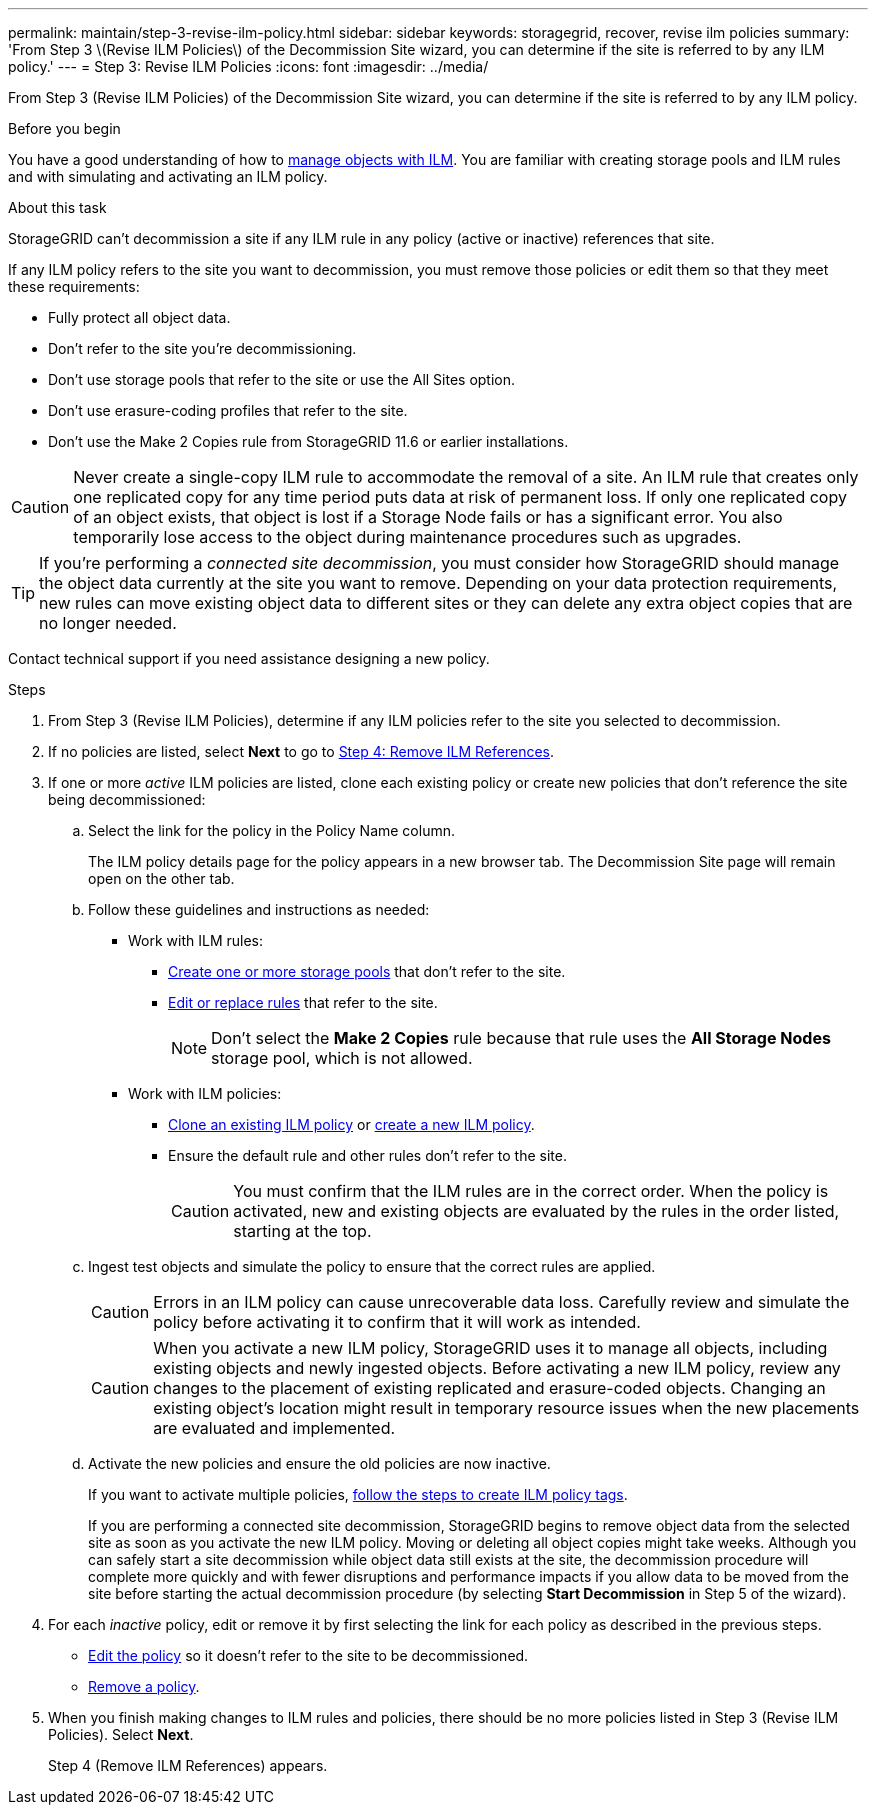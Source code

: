 ---
permalink: maintain/step-3-revise-ilm-policy.html
sidebar: sidebar
keywords: storagegrid, recover, revise ilm policies
summary: 'From Step 3 \(Revise ILM Policies\) of the Decommission Site wizard, you can determine if the site is referred to by any ILM policy.'
---
= Step 3: Revise ILM Policies
:icons: font
:imagesdir: ../media/

[.lead]
From Step 3 (Revise ILM Policies) of the Decommission Site wizard, you can determine if the site is referred to by any ILM policy.

.Before you begin

You have a good understanding of how to link:../ilm/index.html[manage objects with ILM]. You are familiar with creating storage pools and ILM rules and with simulating and activating an ILM policy.

.About this task

StorageGRID can't decommission a site if any ILM rule in any policy (active or inactive) references that site.

If any ILM policy refers to the site you want to decommission, you must remove those policies or edit them so that they meet these requirements:

** Fully protect all object data.
** Don't refer to the site you're decommissioning.
** Don't use storage pools that refer to the site or use the All Sites option.
** Don't use erasure-coding profiles that refer to the site.
** Don't use the Make 2 Copies rule from StorageGRID 11.6 or earlier installations.

CAUTION: Never create a single-copy ILM rule to accommodate the removal of a site. An ILM rule that creates only one replicated copy for any time period puts data at risk of permanent loss. If only one replicated copy of an object exists, that object is lost if a Storage Node fails or has a significant error. You also temporarily lose access to the object during maintenance procedures such as upgrades.

TIP: If you're performing a _connected site decommission_, you must consider how StorageGRID should manage the object data currently at the site you want to remove. Depending on your data protection requirements, new rules can move existing object data to different sites or they can delete any extra object copies that are no longer needed.

Contact technical support if you need assistance designing a new policy.

.Steps

. From Step 3 (Revise ILM Policies), determine if any ILM policies refer to the site you selected to decommission.

. If no policies are listed, select *Next* to go to link:step-4-remove-ilm-references.html[Step 4: Remove ILM References].

. If one or more _active_ ILM policies are listed, clone each existing policy or create new policies that don't reference the site being decommissioned:

.. Select the link for the policy in the Policy Name column.
+
The ILM policy details page for the policy appears in a new browser tab. The Decommission Site page will remain open on the other tab.

.. Follow these guidelines and instructions as needed:

* Work with ILM rules:
** link:../ilm/creating-storage-pool.html[Create one or more storage pools] that don't refer to the site.
** link:../ilm/working-with-ilm-rules-and-ilm-policies.html[Edit or replace rules] that refer to the site.
+
NOTE: Don't select the *Make 2 Copies* rule because that rule uses the *All Storage Nodes* storage pool, which is not allowed.

* Work with ILM policies:
** link:../ilm/working-with-ilm-rules-and-ilm-policies.html#clone-ilm-policy[Clone an existing ILM policy] or link:../ilm/creating-ilm-policy.html[create a new ILM policy].
** Ensure the default rule and other rules don't refer to the site.
+
CAUTION: You must confirm that the ILM rules are in the correct order. When the policy is activated, new and existing objects are evaluated by the rules in the order listed, starting at the top.

.. Ingest test objects and simulate the policy to ensure that the correct rules are applied.
+
CAUTION: Errors in an ILM policy can cause unrecoverable data loss. Carefully review and simulate the policy before activating it to confirm that it will work as intended.
+
CAUTION: When you activate a new ILM policy, StorageGRID uses it to manage all objects, including existing objects and newly ingested objects. Before activating a new ILM policy, review any changes to the placement of existing replicated and erasure-coded objects. Changing an existing object's location might result in temporary resource issues when the new placements are evaluated and implemented.

.. Activate the new policies and ensure the old policies are now inactive.
+
If you want to activate multiple policies, link:../ilm/creating-ilm-policy.html#activate-ilm-policy[follow the steps to create ILM policy tags].
+
If you are performing a connected site decommission, StorageGRID begins to remove object data from the selected site as soon as you activate the new ILM policy. Moving or deleting all object copies might take weeks. Although you can safely start a site decommission while object data still exists at the site, the decommission procedure will complete more quickly and with fewer disruptions and performance impacts if you allow data to be moved from the site before starting the actual decommission procedure (by selecting *Start Decommission* in Step 5 of the wizard).

. For each _inactive_ policy, edit or remove it by first selecting the link for each policy as described in the previous steps.
+
* link:../ilm/working-with-ilm-rules-and-ilm-policies.html#edit-ilm-policy[Edit the policy] so it doesn't refer to the site to be decommissioned.
* link:../ilm/working-with-ilm-rules-and-ilm-policies.html#remove-ilm-policy[Remove a policy].

.	When you finish making changes to ILM rules and policies, there should be no more policies listed in Step 3 (Revise ILM Policies). Select *Next*.
+
Step 4 (Remove ILM References) appears.